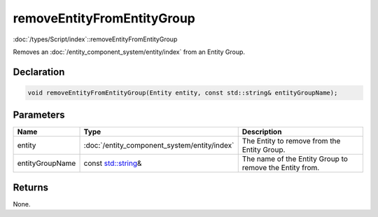 removeEntityFromEntityGroup
===========================

:doc:`/types/Script/index`::removeEntityFromEntityGroup

Removes an :doc:`/entity_component_system/entity/index` from an Entity Group.

Declaration
-----------

.. code-block:: cpp

	void removeEntityFromEntityGroup(Entity entity, const std::string& entityGroupName);

Parameters
----------

.. list-table::
	:width: 100%
	:header-rows: 1
	:class: code-table

	* - Name
	  - Type
	  - Description
	* - entity
	  - :doc:`/entity_component_system/entity/index`
	  - The Entity to remove from the Entity Group.
	* - entityGroupName
	  - const `std::string <https://en.cppreference.com/w/cpp/string/basic_string>`_\&
	  - The name of the Entity Group to remove the Entity from.

Returns
-------

None.